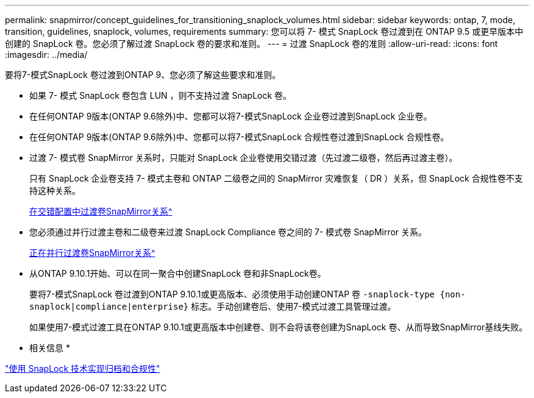 ---
permalink: snapmirror/concept_guidelines_for_transitioning_snaplock_volumes.html 
sidebar: sidebar 
keywords: ontap, 7, mode, transition, guidelines, snaplock, volumes, requirements 
summary: 您可以将 7- 模式 SnapLock 卷过渡到在 ONTAP 9.5 或更早版本中创建的 SnapLock 卷。您必须了解过渡 SnapLock 卷的要求和准则。 
---
= 过渡 SnapLock 卷的准则
:allow-uri-read: 
:icons: font
:imagesdir: ../media/


[role="lead"]
要将7-模式SnapLock 卷过渡到ONTAP 9、您必须了解这些要求和准则。

* 如果 7- 模式 SnapLock 卷包含 LUN ，则不支持过渡 SnapLock 卷。
* 在任何ONTAP 9版本(ONTAP 9.6除外)中、您都可以将7-模式SnapLock 企业卷过渡到SnapLock 企业卷。
* 在任何ONTAP 9版本(ONTAP 9.6除外)中、您都可以将7-模式SnapLock 合规性卷过渡到SnapLock 合规性卷。
* 过渡 7- 模式卷 SnapMirror 关系时，只能对 SnapLock 企业卷使用交错过渡（先过渡二级卷，然后再过渡主卷）。
+
只有 SnapLock 企业卷支持 7- 模式主卷和 ONTAP 二级卷之间的 SnapMirror 灾难恢复（ DR ）关系，但 SnapLock 合规性卷不支持这种关系。

+
xref:task_transitioning_a_data_protection_relationship.adoc[在交错配置中过渡卷SnapMirror关系^]

* 您必须通过并行过渡主卷和二级卷来过渡 SnapLock Compliance 卷之间的 7- 模式卷 SnapMirror 关系。
+
xref:task_transitioning_a_volume_snapmirror_relationship_in_parallel.adoc[正在并行过渡卷SnapMirror关系^]

* 从ONTAP 9.10.1开始、可以在同一聚合中创建SnapLock 卷和非SnapLock卷。
+
要将7-模式SnapLock 卷过渡到ONTAP 9.10.1或更高版本、必须使用手动创建ONTAP 卷 `-snaplock-type {non-snaplock|compliance|enterprise}` 标志。手动创建卷后、使用7-模式过渡工具管理过渡。

+
如果使用7-模式过渡工具在ONTAP 9.10.1或更高版本中创建卷、则不会将该卷创建为SnapLock 卷、从而导致SnapMirror基线失败。



* 相关信息 *

https://docs.netapp.com/ontap-9/topic/com.netapp.doc.pow-arch-con/home.html["使用 SnapLock 技术实现归档和合规性"^]
